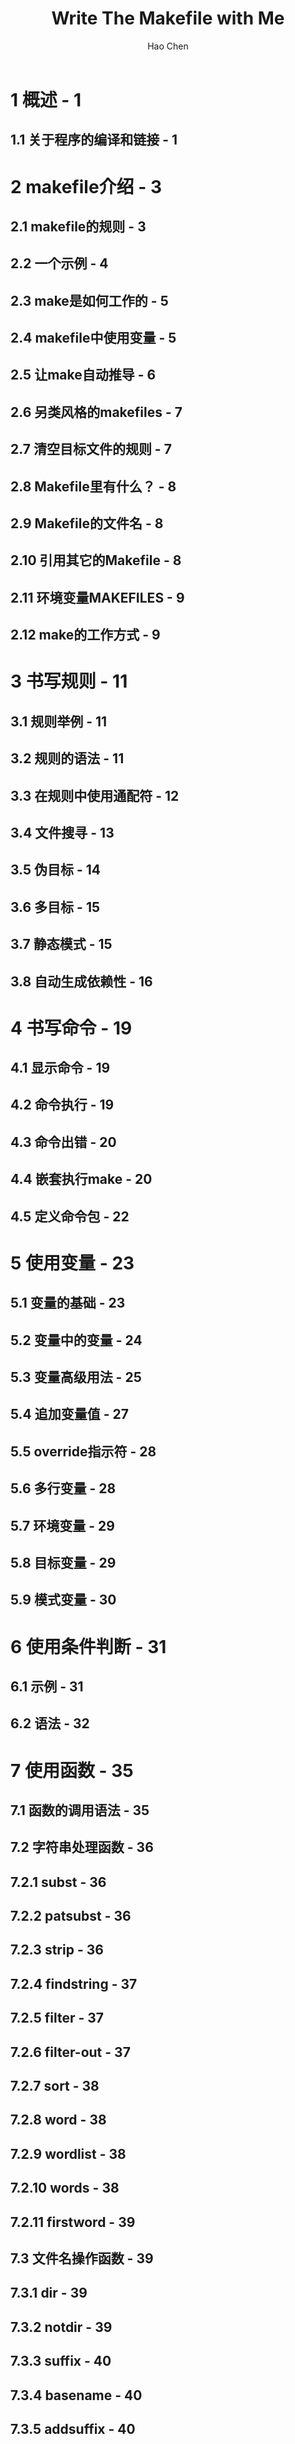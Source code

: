 #+TITLE: Write The Makefile with Me
#+VERSION: V1.0
#+AUTHOR: Hao Chen
#+STARTUP: overview
#+STARTUP: entitiespretty

* Table of Contents                                      :TOC_4_org:noexport:
- [[1 概述 - 1][1 概述 - 1]]
  - [[1.1 关于程序的编译和链接 - 1][1.1 关于程序的编译和链接 - 1]]
- [[2 makefile介绍 - 3][2 makefile介绍 - 3]]
  - [[2.1 makefile的规则 - 3][2.1 makefile的规则 - 3]]
  - [[2.2 一个示例 - 4][2.2 一个示例 - 4]]
  - [[2.3 make是如何工作的 - 5][2.3 make是如何工作的 - 5]]
  - [[2.4 makefile中使用变量 - 5][2.4 makefile中使用变量 - 5]]
  - [[2.5 让make自动推导 - 6][2.5 让make自动推导 - 6]]
  - [[2.6 另类风格的makefiles - 7][2.6 另类风格的makefiles - 7]]
  - [[2.7 清空目标文件的规则 - 7][2.7 清空目标文件的规则 - 7]]
  - [[2.8 Makefile里有什么？ - 8][2.8 Makefile里有什么？ - 8]]
  - [[2.9 Makefile的文件名 - 8][2.9 Makefile的文件名 - 8]]
  - [[2.10 引用其它的Makefile - 8][2.10 引用其它的Makefile - 8]]
  - [[2.11 环境变量MAKEFILES - 9][2.11 环境变量MAKEFILES - 9]]
  - [[2.12 make的工作方式 - 9][2.12 make的工作方式 - 9]]
- [[3 书写规则 - 11][3 书写规则 - 11]]
  - [[3.1 规则举例 - 11][3.1 规则举例 - 11]]
  - [[3.2 规则的语法 - 11][3.2 规则的语法 - 11]]
  - [[3.3 在规则中使用通配符 - 12][3.3 在规则中使用通配符 - 12]]
  - [[3.4 文件搜寻 - 13][3.4 文件搜寻 - 13]]
  - [[3.5 伪目标 - 14][3.5 伪目标 - 14]]
  - [[3.6 多目标 - 15][3.6 多目标 - 15]]
  - [[3.7 静态模式 - 15][3.7 静态模式 - 15]]
  - [[3.8 自动生成依赖性 - 16][3.8 自动生成依赖性 - 16]]
- [[4 书写命令 - 19][4 书写命令 - 19]]
  - [[4.1 显示命令 - 19][4.1 显示命令 - 19]]
  - [[4.2 命令执行 - 19][4.2 命令执行 - 19]]
  - [[4.3 命令出错 - 20][4.3 命令出错 - 20]]
  - [[4.4 嵌套执行make - 20][4.4 嵌套执行make - 20]]
  - [[4.5 定义命令包 - 22][4.5 定义命令包 - 22]]
- [[5 使用变量 - 23][5 使用变量 - 23]]
  - [[5.1 变量的基础 - 23][5.1 变量的基础 - 23]]
  - [[5.2 变量中的变量 - 24][5.2 变量中的变量 - 24]]
  - [[5.3 变量高级用法 - 25][5.3 变量高级用法 - 25]]
  - [[5.4 追加变量值 - 27][5.4 追加变量值 - 27]]
  - [[5.5 override指示符 - 28][5.5 override指示符 - 28]]
  - [[5.6 多行变量 - 28][5.6 多行变量 - 28]]
  - [[5.7 环境变量 - 29][5.7 环境变量 - 29]]
  - [[5.8 目标变量 - 29][5.8 目标变量 - 29]]
  - [[5.9 模式变量 - 30][5.9 模式变量 - 30]]
- [[6 使用条件判断 - 31][6 使用条件判断 - 31]]
  - [[6.1 示例 - 31][6.1 示例 - 31]]
  - [[6.2 语法 - 32][6.2 语法 - 32]]
- [[7 使用函数 - 35][7 使用函数 - 35]]
  - [[7.1 函数的调用语法 - 35][7.1 函数的调用语法 - 35]]
  - [[7.2 字符串处理函数 - 36][7.2 字符串处理函数 - 36]]
  - [[7.2.1 subst - 36][7.2.1 subst - 36]]
  - [[7.2.2 patsubst - 36][7.2.2 patsubst - 36]]
  - [[7.2.3 strip - 36][7.2.3 strip - 36]]
  - [[7.2.4 findstring - 37][7.2.4 findstring - 37]]
  - [[7.2.5 filter - 37][7.2.5 filter - 37]]
  - [[7.2.6 filter-out - 37][7.2.6 filter-out - 37]]
  - [[7.2.7 sort - 38][7.2.7 sort - 38]]
  - [[7.2.8 word - 38][7.2.8 word - 38]]
  - [[7.2.9 wordlist - 38][7.2.9 wordlist - 38]]
  - [[7.2.10 words - 38][7.2.10 words - 38]]
  - [[7.2.11 firstword - 39][7.2.11 firstword - 39]]
  - [[7.3 文件名操作函数 - 39][7.3 文件名操作函数 - 39]]
  - [[7.3.1 dir - 39][7.3.1 dir - 39]]
  - [[7.3.2 notdir - 39][7.3.2 notdir - 39]]
  - [[7.3.3 suffix - 40][7.3.3 suffix - 40]]
  - [[7.3.4 basename - 40][7.3.4 basename - 40]]
  - [[7.3.5 addsuffix - 40][7.3.5 addsuffix - 40]]
  - [[7.3.6 addprefix - 40][7.3.6 addprefix - 40]]
  - [[7.3.7 join - 41][7.3.7 join - 41]]
  - [[7.4 foreach函数 - 41][7.4 foreach函数 - 41]]
  - [[7.5 if函数 - 41][7.5 if函数 - 41]]
  - [[7.6 call函数 - 42][7.6 call函数 - 42]]
  - [[7.7 origin函数 - 42][7.7 origin函数 - 42]]
  - [[7.8 shell函数 - 43][7.8 shell函数 - 43]]
  - [[7.9 控制make的函数 - 43][7.9 控制make的函数 - 43]]
- [[8 make 的运行 - 45][8 make 的运行 - 45]]
  - [[8.1 make的退出码 - 45][8.1 make的退出码 - 45]]
  - [[8.2 指定Makefile - 45][8.2 指定Makefile - 45]]
  - [[8.3 指定目标 - 45][8.3 指定目标 - 45]]
  - [[8.4 检查规则 - 47][8.4 检查规则 - 47]]
  - [[8.5 make的参数 - 47][8.5 make的参数 - 47]]
- [[9 隐含规则 - 49][9 隐含规则 - 49]]
  - [[9.1 使用隐含规则 - 49][9.1 使用隐含规则 - 49]]
  - [[9.2 隐含规则一览 - 50][9.2 隐含规则一览 - 50]]
  - [[9.3 隐含规则使用的变量 - 52][9.3 隐含规则使用的变量 - 52]]
  - [[9.3.1 关于命令的变量 - 52][9.3.1 关于命令的变量 - 52]]
  - [[9.3.2 关于命令参数的变量 - 53][9.3.2 关于命令参数的变量 - 53]]
  - [[9.4 隐含规则链 - 53][9.4 隐含规则链 - 53]]
  - [[9.5 定义模式规则 - 54][9.5 定义模式规则 - 54]]
  - [[9.5.1 模式规则介绍 - 54][9.5.1 模式规则介绍 - 54]]
  - [[9.5.2 模式规则示例 - 54][9.5.2 模式规则示例 - 54]]
  - [[9.5.3 自动化变量 - 55][9.5.3 自动化变量 - 55]]
  - [[9.5.4 模式的匹配 - 56][9.5.4 模式的匹配 - 56]]
  - [[9.5.5 重载内建隐含规则 - 56][9.5.5 重载内建隐含规则 - 56]]
  - [[9.6 老式风格的“后缀规则” - 57][9.6 老式风格的“后缀规则” - 57]]
  - [[9.7 隐含规则搜索算法 - 57][9.7 隐含规则搜索算法 - 57]]
- [[10 使用make更新函数库文件 - 59][10 使用make更新函数库文件 - 59]]
  - [[10.1 函数库文件的成员 - 59][10.1 函数库文件的成员 - 59]]
  - [[10.2 函数库成员的隐含规则 - 59][10.2 函数库成员的隐含规则 - 59]]
  - [[10.3 函数库文件的后缀规则 - 60][10.3 函数库文件的后缀规则 - 60]]
  - [[10.4 注意事项 - 60][10.4 注意事项 - 60]]
- [[11 后序 - 61][11 后序 - 61]]

* 1 概述 - 1
** 1.1 关于程序的编译和链接 - 1

* 2 makefile介绍 - 3
** 2.1 makefile的规则 - 3
** 2.2 一个示例 - 4
** 2.3 make是如何工作的 - 5
** 2.4 makefile中使用变量 - 5
** 2.5 让make自动推导 - 6
** 2.6 另类风格的makefiles - 7
** 2.7 清空目标文件的规则 - 7
** 2.8 Makefile里有什么？ - 8
** 2.9 Makefile的文件名 - 8
** 2.10 引用其它的Makefile - 8
** 2.11 环境变量MAKEFILES - 9
** 2.12 make的工作方式 - 9

* 3 书写规则 - 11
** 3.1 规则举例 - 11
** 3.2 规则的语法 - 11
** 3.3 在规则中使用通配符 - 12
** 3.4 文件搜寻 - 13
** 3.5 伪目标 - 14
** 3.6 多目标 - 15
** 3.7 静态模式 - 15
** 3.8 自动生成依赖性 - 16

* 4 书写命令 - 19
** 4.1 显示命令 - 19
** 4.2 命令执行 - 19
** 4.3 命令出错 - 20
** 4.4 嵌套执行make - 20
** 4.5 定义命令包 - 22

* 5 使用变量 - 23
** 5.1 变量的基础 - 23
** 5.2 变量中的变量 - 24
** 5.3 变量高级用法 - 25
** 5.4 追加变量值 - 27
** 5.5 override指示符 - 28
** 5.6 多行变量 - 28
** 5.7 环境变量 - 29
** 5.8 目标变量 - 29
** 5.9 模式变量 - 30

* 6 使用条件判断 - 31
** 6.1 示例 - 31
** 6.2 语法 - 32

* 7 使用函数 - 35
** 7.1 函数的调用语法 - 35
** 7.2 字符串处理函数 - 36
** 7.2.1 subst - 36
** 7.2.2 patsubst - 36
** 7.2.3 strip - 36
** 7.2.4 findstring - 37
** 7.2.5 filter - 37
** 7.2.6 filter-out - 37
** 7.2.7 sort - 38
** 7.2.8 word - 38
** 7.2.9 wordlist - 38
** 7.2.10 words - 38
** 7.2.11 firstword - 39
** 7.3 文件名操作函数 - 39
** 7.3.1 dir - 39
** 7.3.2 notdir - 39
** 7.3.3 suffix - 40
** 7.3.4 basename - 40
** 7.3.5 addsuffix - 40
** 7.3.6 addprefix - 40
** 7.3.7 join - 41
** 7.4 foreach函数 - 41
** 7.5 if函数 - 41
** 7.6 call函数 - 42
** 7.7 origin函数 - 42
** 7.8 shell函数 - 43
** 7.9 控制make的函数 - 43

* 8 make 的运行 - 45
** 8.1 make的退出码 - 45
** 8.2 指定Makefile - 45
** 8.3 指定目标 - 45
** 8.4 检查规则 - 47
** 8.5 make的参数 - 47

* 9 隐含规则 - 49
** 9.1 使用隐含规则 - 49
** 9.2 隐含规则一览 - 50
** 9.3 隐含规则使用的变量 - 52
** 9.3.1 关于命令的变量 - 52
** 9.3.2 关于命令参数的变量 - 53
** 9.4 隐含规则链 - 53
** 9.5 定义模式规则 - 54
** 9.5.1 模式规则介绍 - 54
** 9.5.2 模式规则示例 - 54
** 9.5.3 自动化变量 - 55
** 9.5.4 模式的匹配 - 56
** 9.5.5 重载内建隐含规则 - 56
** 9.6 老式风格的“后缀规则” - 57
** 9.7 隐含规则搜索算法 - 57

* 10 使用make更新函数库文件 - 59
** 10.1 函数库文件的成员 - 59
** 10.2 函数库成员的隐含规则 - 59
** 10.3 函数库文件的后缀规则 - 60
** 10.4 注意事项 - 60

* 11 后序 - 61
